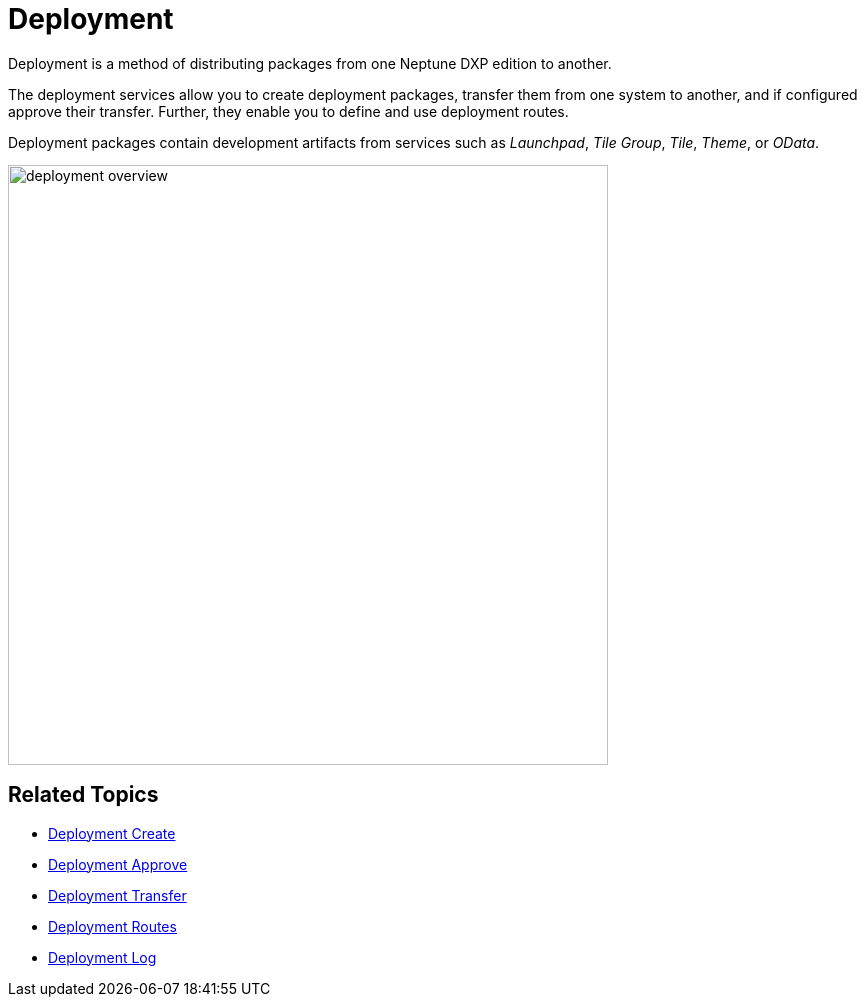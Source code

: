 = Deployment

Deployment is a method of distributing packages from one Neptune DXP edition to another.

The deployment services allow you to create deployment packages, transfer them from one system to another, and if configured approve their transfer. Further, they enable you to define and use deployment routes.

Deployment packages contain development artifacts from services such as _Launchpad_, _Tile Group_, _Tile_, _Theme_, or _OData_.

image:deployment-overview.png[,600]
//generally, we need to discuss when to use old screenshots and when to do new ones. This for example does not apply to Neptune CI.

== Related Topics

* xref:deployment-creation.adoc[Deployment Create]
* xref:deployment-approve.adoc[Deployment Approve]
* xref:deployment-transfer.adoc[Deployment Transfer]
* xref:deployment-routes.adoc[Deployment Routes]
* xref:deployment-log.adoc[Deployment Log]
